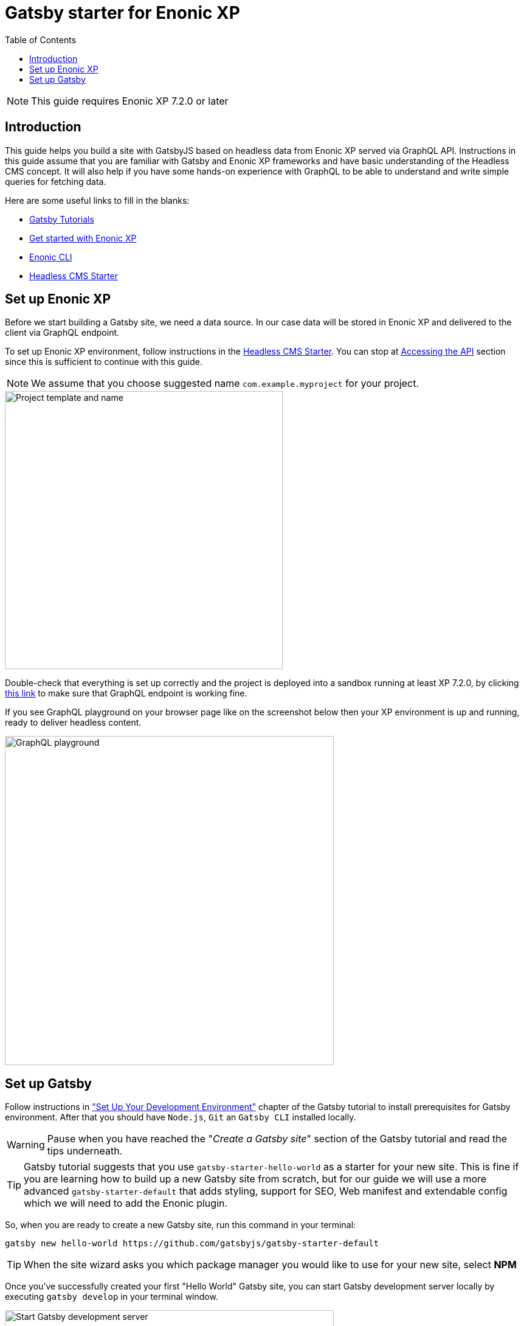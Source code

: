 = Gatsby starter for Enonic XP
:toc: right

NOTE: This guide requires Enonic XP 7.2.0 or later

== Introduction

This guide helps you build a site with GatsbyJS based on headless data from Enonic XP served via GraphQL API.
Instructions in this guide assume that you are familiar with Gatsby and Enonic XP frameworks and have basic understanding
of the Headless CMS concept. It will also help if you have some hands-on experience with GraphQL to be able to understand
and write simple queries for fetching data.

Here are some useful links to fill in the blanks:

* https://www.gatsbyjs.org/tutorial/[Gatsby Tutorials]
* https://developer.enonic.com/start/[Get started with Enonic XP]
* https://developer.enonic.com/docs/enonic-cli/master/[Enonic CLI]
* https://developer.enonic.com/templates/headless-cms/[Headless CMS Starter]

== Set up Enonic XP

Before we start building a Gatsby site, we need a data source. In our case data will be stored in Enonic XP and delivered
to the client via GraphQL endpoint.

To set up Enonic XP environment, follow instructions in the
https://developer.enonic.com/templates/headless-cms/[Headless CMS Starter].
You can stop at https://developer.enonic.com/templates/headless-cms#accessing_the_api[Accessing the API] section since this is
sufficient to continue with this guide.

NOTE: We assume that you choose suggested name `com.example.myproject` for your project.

image::images/guide-1.png["Project template and name", width="457px"]

Double-check that everything is set up correctly and the project is deployed into a sandbox running at least XP 7.2.0, by clicking
http://localhost:8080/site/default/draft/hmdb/api[this link] to make sure that GraphQL endpoint is working fine.

If you see GraphQL playground on your browser page like on the screenshot below then your XP environment is up and running, ready
to deliver headless content.

image::images/guide-2.png["GraphQL playground", width="541px"]


== Set up Gatsby

Follow instructions in https://www.gatsbyjs.org/tutorial/part-zero/["Set Up Your Development Environment"] chapter of
the Gatsby tutorial to install prerequisites for Gatsby environment. After that you should have `Node.js`, `Git` an `Gatsby CLI`
installed locally.

WARNING: Pause when you have reached the "_Create a Gatsby site_" section of the Gatsby tutorial and read the tips underneath.

TIP: Gatsby tutorial suggests that you use `gatsby-starter-hello-world` as a starter for your new site. This is fine if
you are learning how to build up a new Gatsby site from scratch, but for our guide we will use a more advanced `gatsby-starter-default`
that adds styling, support for SEO, Web manifest and extendable config which we will need to add the Enonic plugin.

So, when you are ready to create a new Gatsby site, run this command in your terminal:

    gatsby new hello-world https://github.com/gatsbyjs/gatsby-starter-default

TIP: When the site wizard asks you which package manager you would like to use for your new site, select *NPM*

Once you've successfully created your first "Hello World" Gatsby site, you can start Gatsby development server locally
by executing `gatsby develop` in your terminal window.

image::images/guide-3.png["Start Gatsby development server", width="541px"]

After that you will have Gatsby server running on port 8000 while Enonic XP is running on port 8080.

http://localhost:8000/[Click here] to make sure that your Gatsby site is up and running.

image::images/guide-4.png["Gatsby Default Starter", width="1390px"]

Now let's make Gatsby and Enonic XP communicate with each other!
